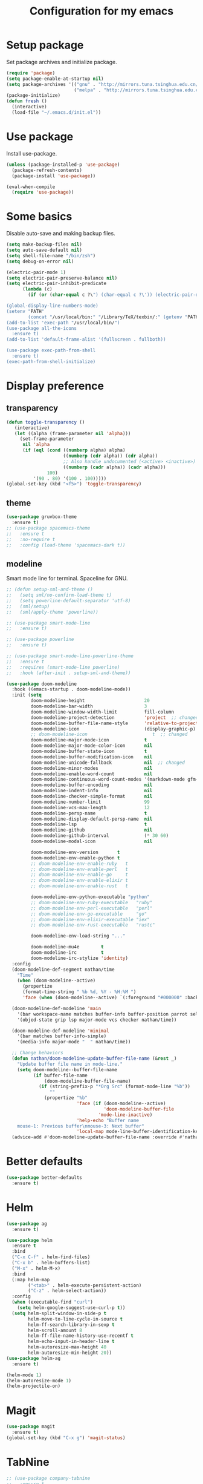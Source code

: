 #+TITLE: Configuration for my emacs

* Setup package
Set package archives and initialize package.

#+BEGIN_SRC emacs-lisp
  (require 'package)
  (setq package-enable-at-startup nil)
  (setq package-archives '(("gnu" . "http://mirrors.tuna.tsinghua.edu.cn/elpa/gnu/")
                           ("melpa" . "http://mirrors.tuna.tsinghua.edu.cn/elpa/melpa/")))
  (package-initialize)
  (defun fresh ()
    (interactive)
    (load-file "~/.emacs.d/init.el"))
#+END_SRC

* Use package
Install use-package.

#+BEGIN_SRC emacs-lisp
  (unless (package-installed-p 'use-package)
    (package-refresh-contents)
    (package-install 'use-package))

  (eval-when-compile
    (require 'use-package))
#+END_SRC

* Some basics
Disable auto-save and making backup files.

#+BEGIN_SRC emacs-lisp
  (setq make-backup-files nil)
  (setq auto-save-default nil)
  (setq shell-file-name "/bin/zsh")
  (setq debug-on-error nil)

  (electric-pair-mode 1)
  (setq electric-pair-preserve-balance nil)
  (setq electric-pair-inhibit-predicate
        (lambda (c)
          (if (or (char-equal c ?\") (char-equal c ?\')) (electric-pair-default-inhibit c))))

  (global-display-line-numbers-mode)
  (setenv "PATH"
          (concat "/usr/local/bin:" "/Library/TeX/texbin/:" (getenv "PATH")))
  (add-to-list 'exec-path "/usr/local/bin/")
  (use-package all-the-icons
    :ensure t)
  (add-to-list 'default-frame-alist '(fullscreen . fullboth))

  (use-package exec-path-from-shell
    :ensure t)
  (exec-path-from-shell-initialize)
#+END_SRC

* Display preference
** transparency
#+begin_src emacs-lisp
  (defun toggle-transparency ()
     (interactive)
     (let ((alpha (frame-parameter nil 'alpha)))
       (set-frame-parameter
        nil 'alpha
        (if (eql (cond ((numberp alpha) alpha)
                       ((numberp (cdr alpha)) (cdr alpha))
                       ;; Also handle undocumented (<active> <inactive>) form.
                       ((numberp (cadr alpha)) (cadr alpha)))
                 100)
            '(90 . 80) '(100 . 100)))))
  (global-set-key (kbd "<f5>") 'toggle-transparency)
#+end_src

** theme

#+BEGIN_SRC emacs-lisp
  (use-package gruvbox-theme
    :ensure t)
  ;; (use-package spacemacs-theme
  ;;   :ensure t
  ;;   :no-require t
  ;;   :config (load-theme 'spacemacs-dark t))
#+END_SRC

** modeline
Smart mode line for terminal.
Spaceline for GNU.

#+BEGIN_SRC emacs-lisp
  ;; (defun setup-sml-and-theme ()
  ;;   (setq sml/no-confirm-load-theme t)
  ;;   (setq powerline-default-separator 'utf-8)
  ;;   (sml/setup)
  ;;   (sml/apply-theme 'powerline))

  ;; (use-package smart-mode-line
  ;;   :ensure t)

  ;; (use-package powerline
  ;;   :ensure t)

  ;; (use-package smart-mode-line-powerline-theme
  ;;   :ensure t
  ;;   :requires (smart-mode-line powerline)
  ;;   :hook (after-init . setup-sml-and-theme))

  (use-package doom-modeline
    :hook ((emacs-startup . doom-modeline-mode))
    :init (setq
           doom-modeline-height                      20
           doom-modeline-bar-width                   3
           doom-modeline-window-width-limit          fill-column
           doom-modeline-project-detection           'project  ;; changed
           doom-modeline-buffer-file-name-style      'relative-to-project  ;; changed
           doom-modeline-icon                        (display-graphic-p)
           ;; doom-modeline-icon                        t  ;; changed
           doom-modeline-major-mode-icon             t
           doom-modeline-major-mode-color-icon       nil
           doom-modeline-buffer-state-icon           t
           doom-modeline-buffer-modification-icon    nil
           doom-modeline-unicode-fallback            nil  ;; changed
           doom-modeline-minor-modes                 nil
           doom-modeline-enable-word-count           nil
           doom-modeline-continuous-word-count-modes '(markdown-mode gfm-mode org-mode text-mode)
           doom-modeline-buffer-encoding             nil
           doom-modeline-indent-info                 nil
           doom-modeline-checker-simple-format       nil
           doom-modeline-number-limit                99
           doom-modeline-vcs-max-length              12
           doom-modeline-persp-name                  t
           doom-modeline-display-default-persp-name  nil
           doom-modeline-lsp                         t
           doom-modeline-github                      nil
           doom-modeline-github-interval             (* 30 60)
           doom-modeline-modal-icon                  nil

           doom-modeline-env-version       t
           doom-modeline-env-enable-python t
           ;; doom-modeline-env-enable-ruby   t
           ;; doom-modeline-env-enable-perl   t
           ;; doom-modeline-env-enable-go     t
           ;; doom-modeline-env-enable-elixir t
           ;; doom-modeline-env-enable-rust   t

           doom-modeline-env-python-executable "python"
           ;; doom-modeline-env-ruby-executable   "ruby"
           ;; doom-modeline-env-perl-executable   "perl"
           ;; doom-modeline-env-go-executable     "go"
           ;; doom-modeline-env-elixir-executable "iex"
           ;; doom-modeline-env-rust-executable   "rustc"

           doom-modeline-env-load-string "..."

           doom-modeline-mu4e        t
           doom-modeline-irc         t
           doom-modeline-irc-stylize 'identity)
    :config
    (doom-modeline-def-segment nathan/time
      "Time"
      (when (doom-modeline--active)
        (propertize
        (format-time-string " %b %d, %Y - %H:%M ")
        'face (when (doom-modeline--active) `(:foreground "#000000" :background "#F7DC6F")))))

    (doom-modeline-def-modeline 'main
      '(bar workspace-name matches buffer-info buffer-position parrot selection-info process)
      '(objed-state grip lsp major-mode vcs checker nathan/time))

    (doom-modeline-def-modeline 'minimal
      '(bar matches buffer-info-simple)
      '(media-info major-mode "  " nathan/time))

    ;; Change behaviors
    (defun nathan/doom-modeline-update-buffer-file-name (&rest _)
      "Update buffer file name in mode-line."
      (setq doom-modeline--buffer-file-name
            (if buffer-file-name
                (doom-modeline-buffer-file-name)
              (if (string-prefix-p "*Org Src" (format-mode-line "%b"))
                  ""
                (propertize "%b"
                            'face (if (doom-modeline--active)
                                      'doom-modeline-buffer-file
                                    'mode-line-inactive)
                            'help-echo "Buffer name
      mouse-1: Previous buffer\nmouse-3: Next buffer"
                            'local-map mode-line-buffer-identification-keymap)))))
    (advice-add #'doom-modeline-update-buffer-file-name :override #'nathan/doom-modeline-update-buffer-file-name))
#+END_SRC

* Better defaults

#+BEGIN_SRC emacs-lisp
  (use-package better-defaults
    :ensure t)
#+END_SRC

* Helm

#+BEGIN_SRC emacs-lisp
  (use-package ag
    :ensure t)

  (use-package helm
    :ensure t
    :bind
    ("C-x C-f" . helm-find-files)
    ("C-x b" . helm-buffers-list)
    ("M-x" . helm-M-x)
    :bind
    (:map helm-map
          ("<tab>" . helm-execute-persistent-action)
          ("C-z" . helm-select-action))
    :config
    (when (executable-find "curl")
      (setq helm-google-suggest-use-curl-p t))
    (setq helm-split-window-in-side-p t
          helm-move-to-line-cycle-in-source t
          helm-ff-search-library-in-sexp t
          helm-scroll-amount 8
          helm-ff-file-name-history-use-recentf t
          helm-echo-input-in-header-line t
          helm-autoresize-max-height 40
          helm-autoresize-min-height 20))
  (use-package helm-ag
    :ensure t)

  (helm-mode 1)
  (helm-autoresize-mode 1)
  (helm-projectile-on)
#+END_SRC

* Magit

#+BEGIN_SRC emacs-lisp
  (use-package magit
    :ensure t)
  (global-set-key (kbd "C-x g") 'magit-status)
#+END_SRC

* TabNine

#+BEGIN_SRC emacs-lisp
  ;; (use-package company-tabnine
  ;;   :ensure t
  ;;   :config
  ;;   (push 'company-tabnine company-backends)
  ;;   (setq company-idle-delay 0)
  ;;   (setq company-show-numbers t))
#+END_SRC

* LSP

#+BEGIN_SRC emacs-lisp
  (use-package go-mode
    :ensure t)

  (use-package flycheck
    :ensure t
    :config
    (add-hook 'python-mode-hook (lambda ()
      (setq flycheck-checker 'python-pylint))))

  (use-package lsp-mode
    :ensure t
    :hook ((python-mode go-mode) . lsp-deferred)
    ;; :hook ((python-mode go-mode-hook))
    :commands lsp)

  (defun lsp-go-install-save-hooks ()
    (add-hook 'before-save-hook #'lsp-format-buffer t t)
    (add-hook 'before-save-hook #'lsp-organize-imports t t))
  (add-hook 'go-mode-hook #'lsp-go-install-save-hooks)

  (use-package lsp-ui
    :ensure t
    :config
    (setq lsp-ui-flycheck-enable t)
    (setq lsp-ui-peek-enable nil)
    (setq lsp-ui-imenu-enable nil)
    ;; (setq lsp-ui-sideline-enable nil)
    (setq lsp-ui-doc-enable nil)
    (setq lsp-prefer-flymake nil))
    ;; (add-hook 'lsp-mode-hook 'lsp-ui-mode))

  (use-package company
    :ensure t
    :config
    (add-hook 'after-init-hook 'global-company-mode))
    ;; (push 'company-capf company-backends))

  ;; (use-package company-lsp
  ;;   :ensure t
  ;;   :config (push 'company-lsp company-backends))

  (add-to-list 'display-buffer-alist
               `(,(rx bos "*Flycheck errors*" eos)
                (display-buffer-reuse-window
                 display-buffer-in-side-window)
                (side            . bottom)
                (reusable-frames . visible)
                (window-height   . 0.33)))
#+END_SRC

* Projectile

#+BEGIN_SRC emacs-lisp
  (use-package projectile
    :ensure t
    :config
    (define-key projectile-mode-map (kbd "s-p") 'projectile-command-map)
    (define-key projectile-mode-map (kbd "C-c p") 'projectile-command-map)
    (setq projectile-project-search-path '("~/workspace/"))
    ;; (setq projectile-switch-project-action 'venv-projectile-auto-workon)
    (projectile-mode +1)
    )
#+END_SRC

* File manager

#+BEGIN_SRC emacs-lisp
  (use-package neotree
    :ensure t
    :bind (("<f2>" . neotree-toggle))
    :config
    (setq neo-theme (if (display-graphic-p) 'icons 'arrow))
    (setq neo-smart-open t)
    ;; (setq neo-autorefresh t)
    (setq neo-mode-line-type 'none)
    (setq neo-window-width 40)
    (setq projectile-switch-project-action 'neotree-projectile-action)
    (add-to-list 'neo-hidden-regexp-list "__pycache__")
    )
#+END_SRC

* Org mode

#+BEGIN_SRC emacs-lisp
  (require 'org-tempo)
  (setq org-hide-emphasis-markers t)
  (setq org-startup-indented t)
  ;; (setq org-ellipsis " ..")
  ;; (use-package org-bullets
  ;;   :ensure t
  ;;   :config
  ;;   (add-hook 'org-mode-hook (lambda () (org-bullets-mode 1))))
  (if (display-graphic-p)
      (let* ((variable-tuple
              (cond ((x-list-fonts "Source Sans Pro") '(:font "Source Sans Pro"))
                    ((x-list-fonts "Lucida Grande")   '(:font "Lucida Grande"))
                    ((x-list-fonts "Verdana")         '(:font "Verdana"))
                    ((x-family-fonts "Sans Serif")    '(:family "Sans Serif"))
                    (nil (warn "Cannot find a Sans Serif Font.  Install Source Sans Pro."))))
             (headline           `(:inherit default :weight bold)))

        (custom-theme-set-faces
         'user
         ;; `(org-level-8 ((t (,@headline ,@variable-tuple))))
         ;; `(org-level-7 ((t (,@headline ,@variable-tuple))))
         ;; `(org-level-6 ((t (,@headline ,@variable-tuple))))
         ;; `(org-level-5 ((t (,@headline ,@variable-tuple))))
         ;; `(org-level-4 ((t (,@headline ,@variable-tuple :height 1.25))))
         ;; `(org-level-3 ((t (,@headline ,@variable-tuple :height 1.25))))
         ;; `(org-level-2 ((t (,@headline ,@variable-tuple :height 1.5))))
         ;; `(org-level-1 ((t (,@headline ,@variable-tuple :height 1.5))))
         `(org-document-title ((t (,@headline ,@variable-tuple :height 2.0 :underline nil)))))))

  ;; (setq org-bullets-bullet-list
  ;;       '("◉"
  ;;         "○"
  ;;         "✸"))
  (setq org-emphasis-alist
        '(("*" (bold :foreground "IndianRed1" :weight bold))
          ("/" italic)
          ("_" (underline :foreground "OliveDrab1"))
          ("=" (:background "maroon" :foreground "white"))
          ("~" (:background "deep sky blue" :foreground "MidnightBlue"))
          ("+" (:strike-through t))))
#+END_SRC

* Virtualenvwrapper

#+BEGIN_SRC emacs-lisp
  (use-package virtualenvwrapper
    :ensure t
    :init
    (setq venv-workon-cd t)
    (add-hook 'venv-postactivate-hook (lambda ()
      (setq flycheck-python-pylint-executable (concat "~/.virtualenvs/" venv-current-name "/bin/pylint")))))
#+END_SRC

* Hugo
#+BEGIN_SRC emacs-lisp
  (use-package ox-hugo
    :ensure t
    :after ox)
#+END_SRC

* Ace window
#+begin_src emacs-lisp
  (use-package ace-window
    :ensure t
    :config
    (global-set-key (kbd "M-o") 'ace-window))
#+end_src
